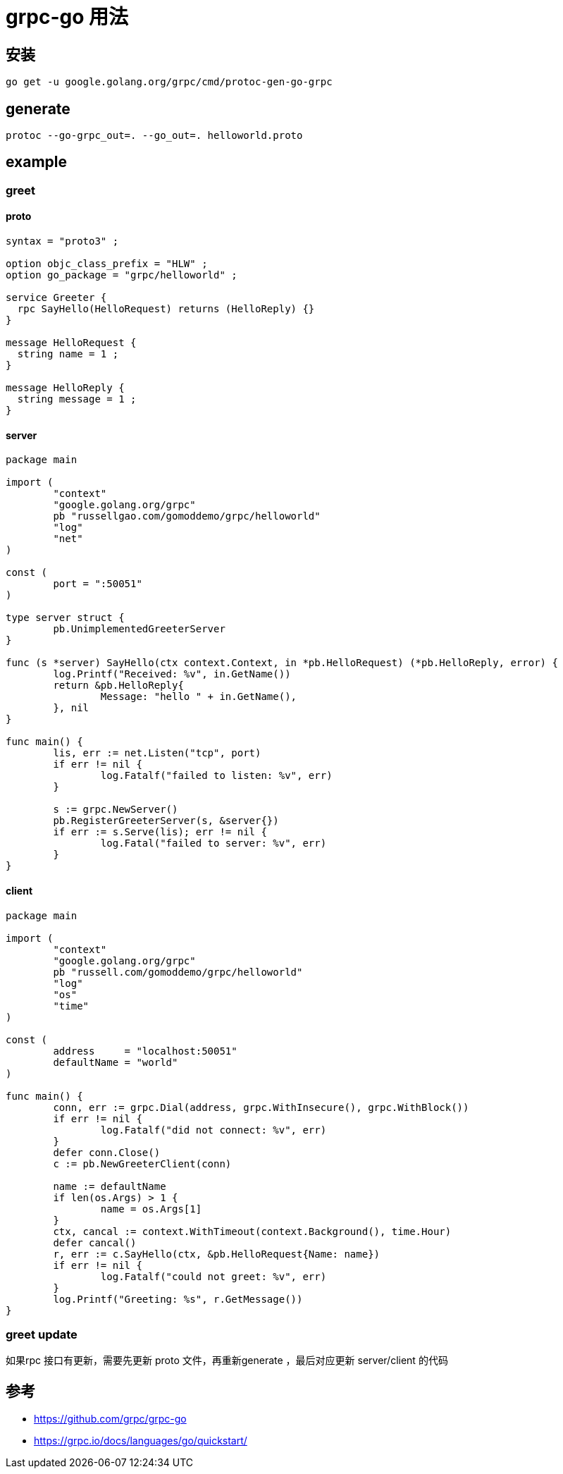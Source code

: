 = grpc-go 用法

== 安装
```
go get -u google.golang.org/grpc/cmd/protoc-gen-go-grpc
```

== generate
```
protoc --go-grpc_out=. --go_out=. helloworld.proto
```

== example
=== greet
==== proto
```
syntax = "proto3" ;

option objc_class_prefix = "HLW" ;
option go_package = "grpc/helloworld" ;

service Greeter {
  rpc SayHello(HelloRequest) returns (HelloReply) {}
}

message HelloRequest {
  string name = 1 ;
}

message HelloReply {
  string message = 1 ;
}
```

==== server
```
package main

import (
	"context"
	"google.golang.org/grpc"
	pb "russellgao.com/gomoddemo/grpc/helloworld"
	"log"
	"net"
)

const (
	port = ":50051"
)

type server struct {
	pb.UnimplementedGreeterServer
}

func (s *server) SayHello(ctx context.Context, in *pb.HelloRequest) (*pb.HelloReply, error) {
	log.Printf("Received: %v", in.GetName())
	return &pb.HelloReply{
		Message: "hello " + in.GetName(),
	}, nil
}

func main() {
	lis, err := net.Listen("tcp", port)
	if err != nil {
		log.Fatalf("failed to listen: %v", err)
	}

	s := grpc.NewServer()
	pb.RegisterGreeterServer(s, &server{})
	if err := s.Serve(lis); err != nil {
		log.Fatal("failed to server: %v", err)
	}
}

```

==== client
```
package main

import (
	"context"
	"google.golang.org/grpc"
	pb "russell.com/gomoddemo/grpc/helloworld"
	"log"
	"os"
	"time"
)

const (
	address     = "localhost:50051"
	defaultName = "world"
)

func main() {
	conn, err := grpc.Dial(address, grpc.WithInsecure(), grpc.WithBlock())
	if err != nil {
		log.Fatalf("did not connect: %v", err)
	}
	defer conn.Close()
	c := pb.NewGreeterClient(conn)

	name := defaultName
	if len(os.Args) > 1 {
		name = os.Args[1]
	}
	ctx, cancal := context.WithTimeout(context.Background(), time.Hour)
	defer cancal()
	r, err := c.SayHello(ctx, &pb.HelloRequest{Name: name})
	if err != nil {
		log.Fatalf("could not greet: %v", err)
	}
	log.Printf("Greeting: %s", r.GetMessage())
}

```
=== greet update
如果rpc 接口有更新，需要先更新 proto 文件，再重新generate ，最后对应更新 server/client 的代码



== 参考
- https://github.com/grpc/grpc-go
- https://grpc.io/docs/languages/go/quickstart/

